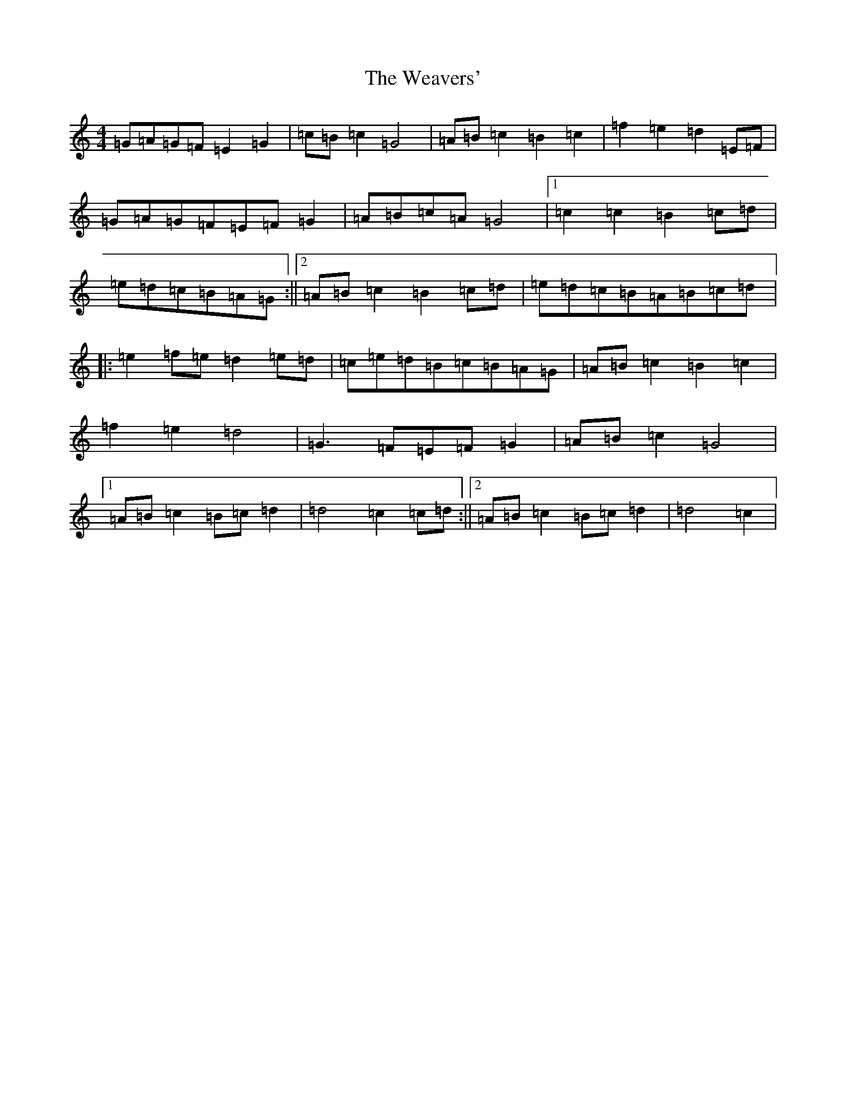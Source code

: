 X: 22218
T: Weavers', The
S: https://thesession.org/tunes/6330#setting6330
Z: D Major
R: march
M:4/4
L:1/8
K: C Major
=G=A=G=F=E2=G2|=c=B=c2=G4|=A=B=c2=B2=c2|=f2=e2=d2=E=F|=G=A=G=F=E=F=G2|=A=B=c=A=G4|1=c2=c2=B2=c=d|=e=d=c=B=A=G:||2=A=B=c2=B2=c=d|=e=d=c=B=A=B=c=d|:=e2=f=e=d2=e=d|=c=e=d=B=c=B=A=G|=A=B=c2=B2=c2|=f2=e2=d4|=G3=F=E=F=G2|=A=B=c2=G4|1=A=B=c2=B=c=d2|=d4=c2=c=d:||2=A=B=c2=B=c=d2|=d4=c2|